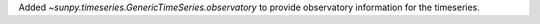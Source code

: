Added `~sunpy.timeseries.GenericTimeSeries.observatory` to provide observatory information for the timeseries.